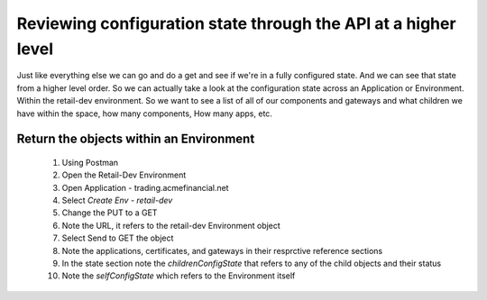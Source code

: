 ===============================================================
Reviewing configuration state through the API at a higher level
===============================================================

Just like everything else we can go and do a get and see if we're in a fully configured state. And we can see that state from a higher level order. So we can actually take a look at the configuration state across an Application or Environment.
Within the retail-dev environment. So we want to see a list of all of our components and gateways and what children we have within the space, how many components, How many apps, etc.

Return the objects within an Environment
^^^^^^^^^^^^^^^^^^^^^^^^^^^^^^^^^^^^^^^^^^^

   1. Using Postman
   2. Open the Retail-Dev Environment
   3. Open Application - trading.acmefinancial.net
   4. Select `Create Env - retail-dev`
   5. Change the PUT to a GET
   6. Note the URL, it refers to the retail-dev Environment object
   7. Select Send to GET the object
   8. Note the applications, certificates, and gateways in their resprctive reference sections
   9. In the state section note the `childrenConfigState` that refers to any of the child objects and their status
   10. Note the `selfConfigState` which refers to the Environment itself
